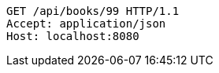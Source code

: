 [source,http,options="nowrap"]
----
GET /api/books/99 HTTP/1.1
Accept: application/json
Host: localhost:8080

----